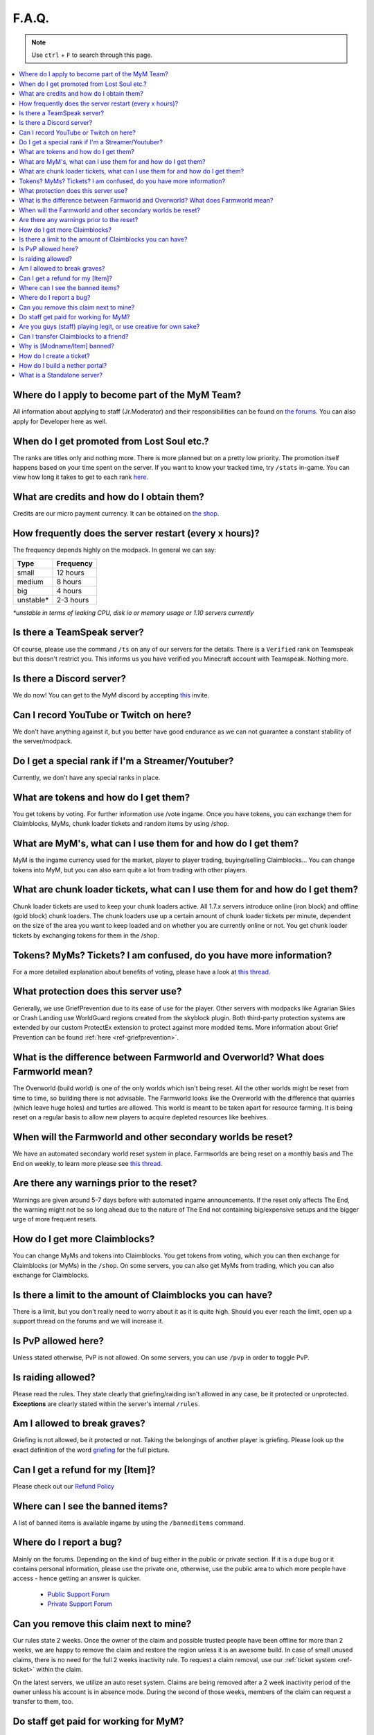 ++++++
F.A.Q.
++++++

.. note::
   Use ``ctrl`` + ``F`` to search through this page.


.. contents::
   :depth: 2
   :local:


Where do I apply to become part of the MyM Team?
------------------------------------------------

All information about applying to staff (Jr.Moderator) and their responsibilities can be found on `the forums <https://mineyourmind.net/forum/forums/jobs.239/>`_. You can also apply for Developer here as well.


When do I get promoted from Lost Soul etc.?
-------------------------------------------

The ranks are titles only and nothing more. There is more planned but on a pretty low priority. The promotion itself happens based on your time spent on the server. If you want to know your tracked time, try ``/stats`` in-game. You can view how long it takes to get to each rank `here <https://docs.google.com/spreadsheets/d/1FYG5h0ZcSNyUvcGDIasFGRLEum-BiRZ8ZhB1ny1hrSI/edit>`_.


What are credits and how do I obtain them?
---------------------------------------

Credits are our micro payment currency. It can be obtained on `the shop <http://mym.li/shop>`_.


How frequently does the server restart (every x hours)?
-------------------------------------------------------

The frequency depends highly on the modpack. In general we can say:

=========  ==========
Type       Frequency  
=========  ==========
small      12 hours  
medium     8 hours  
big        4 hours   
unstable*  2-3 hours
=========  ==========

`*unstable in terms of leaking CPU, disk io or memory usage or 1.10 servers currently`


Is there a TeamSpeak server?
----------------------------

Of course, please use the command ``/ts`` on any of our servers for the details.
There is a ``Verified`` rank on Teamspeak but this doesn't restrict you. This informs us you have verified you Minecraft account with Teamspeak. Nothing more.

Is there a Discord server?
--------------------------
We do now! You can get to the MyM discord by accepting `this <https://discord.gg/8tyM6xb>`_ invite. 


Can I record YouTube or Twitch on here?
---------------------------------------

We don't have anything against it, but you better have good endurance as we can not guarantee a constant stability of the server/modpack.


Do I get a special rank if I'm a Streamer/Youtuber?
--------------------------------------------------

Currently, we don't have any special ranks in place.


What are tokens and how do I get them?
--------------------------------------

You get tokens by voting. For further information use /vote ingame. Once you have tokens, you can exchange them for Claimblocks, MyMs, chunk loader tickets and random items by using /shop.


What are MyM's, what can I use them for and how do I get them?
--------------------------------------------------------------

MyM is the ingame currency used for the market, player to player trading, buying/selling Claimblocks... You can change tokens into MyM, but you can also earn quite a lot from trading with other players.


What are chunk loader tickets, what can I use them for and how do I get them?
-----------------------------------------------------------------------------

Chunk loader tickets are used to keep your chunk loaders active. All 1.7.x servers introduce online (iron block) and offline (gold block) chunk loaders. The chunk loaders use up a certain amount of chunk loader tickets per minute, dependent on the size of the area you want to keep loaded and on whether you are currently online or not. You get chunk loader tickets by exchanging tokens for them in the /shop.


Tokens? MyMs? Tickets? I am confused, do you have more information?
------------------------------------------------------------------

For a more detailed explanation about benefits of voting, please have a look at `this thread <https://mineyourmind.net/forum/threads/figuring-out-the-way-new-voting-tickets-and-tokens-work.13054/>`_.


What protection does this server use?
-------------------------------------

Generally, we use GriefPrevention due to its ease of use for the player. Other servers with modpacks like Agrarian Skies or Crash Landing use WorldGuard regions created from the skyblock plugin. Both third-party protection systems are extended by our custom ProtectEx extension to protect against more modded items. More information about Grief Prevention can be found :ref:`here <ref-griefprevention>`.


What is the difference between Farmworld and Overworld? What does Farmworld mean?
---------------------------------------------------------------------------------------

The Overworld (build world) is one of the only worlds which isn't being reset. All the other worlds might be reset from time to time, so building there is not advisable. The Farmworld looks like the Overworld with the difference that quarries (which leave huge holes) and turtles are allowed. This world is meant to be taken apart for resource farming. It is being reset on a regular basis to allow new players to acquire depleted resources like beehives.


When will the Farmworld and other secondary worlds be reset?
--------------------------------

We have an automated secondary world reset system in place. Farmworlds are being reset on a monthly basis and The End on weekly, to learn more please see `this thread <https://mineyourmind.net/forum/threads/automatic-farmworld-resets.11702/>`_.


Are there any warnings prior to the reset?
------------------------------------------

Warnings are given around 5-7 days before with automated ingame announcements. If the reset only affects The End, the warning might not be so long ahead due to the nature of The End not containing big/expensive setups and the bigger urge of more frequent resets.


How do I get more Claimblocks?
------------------------------

You can change MyMs and tokens into Claimblocks. You get tokens from voting, which you can then exchange for Claimblocks (or MyMs) in the ``/shop``. On some servers, you can also get MyMs from trading, which you can also exchange for Claimblocks.


Is there a limit to the amount of Claimblocks you can have?
-----------------------------------------------------------

There is a limit, but you don't really need to worry about it as it is quite high. Should you ever reach the limit, open up a support thread on the forums and we will increase it.


Is PvP allowed here?
--------------------

Unless stated otherwise, PvP is not allowed. On some servers, you can use ``/pvp`` in order to toggle PvP.


Is raiding allowed?
-------------------

Please read the rules. They state clearly that griefing/raiding isn't allowed in any case, be it protected or unprotected. **Exceptions** are clearly stated within the server's internal ``/rules``.


Am I allowed to break graves?
-----------------------------

Griefing is not allowed, be it protected or not. Taking the belongings of another player is griefing. Please look up the exact definition of the word `griefing <http://en.wikipedia.org/wiki/Wikipedia:Griefing>`_ for the full picture.


Can I get a refund for my [Item]?
---------------------------------

Please check out our `Refund Policy <https://mineyourmind.net/forum/threads/refunds-on-lost-items.2722/>`_


Where can I see the banned items?
---------------------------------

A list of banned items is available ingame by using the ``/banneditems`` command.


Where do I report a bug?
------------------------

Mainly on the forums. Depending on the kind of bug either in the public or private section. If it is a dupe bug or it contains personal information, please use the private one, otherwise, use the public area to which more people have access - hence getting an answer is quicker.

 - `Public Support Forum <https://mineyourmind.net/forum/categories/support-forums.155/>`_
 - `Private Support Forum <https://mineyourmind.net/forum/forums/private-bug-reports.189/>`_


Can you remove this claim next to mine?
---------------------------------------

Our rules state 2 weeks. Once the owner of the claim and possible trusted people have been offline for more than 2 weeks, we are happy to remove the claim and restore the region unless it is an awesome build. In case of small unused claims, there is no need for the full 2 weeks inactivity rule. To request a claim removal, use our :ref:`ticket system <ref-ticket>` within the claim.

On the latest servers, we utilize an auto reset system. Claims are being removed after a 2 week inactivity period of the owner unless his account is in absence mode. During the second of those weeks, members of the claim can request a transfer to them, too.


Do staff get paid for working for MyM?
---------------------------------------

All our staff is working voluntarily without a benefit. No payment, no special permissions for personal use. They play legit as you do. So be grateful for all the work they do.


Are you guys (staff) playing legit, or use creative for own sake?
-----------------------------------------------------------------

Even instant teleportation is not allowed to be used for personal gain. All the extra permissions granted after becoming a part of the staff are only allowed to be used for fulfilling their duties, not for personal advantage. We enforce this strictly, if you are seeing someone not playing legit, `please report <https://mineyourmind.net/forum/forums/complaints-against-players-and-staff.186/>`_.


Can I transfer Claimblocks to a friend?
----------------------------------------

Claimblocks can be transferred by selling them for MyM's by using the command /sellclaimblocks #amount and then transferring the MyM's to your friend by using ``/money send``. Your friend can buy the claimblocks by using the command /buyclaimblocks #amount.


Why is [Modname/Item] banned?
-----------------------------

There is not a single item being banned for no reason. While our banlist might not seem like the smallest, be aware that we are a huge network with quite some knowledge about grief potential, performance issues and server crashes. So minimal ban list doesn't directly mean they know what they do as they might not even be aware of the issues of the items. We have quite some experience in patching mods in order to fix server crashes, improve performance and extend the usual grief protection to a limit and look for all sorts of possibilities before restricting any item. Check out these `Guidelines <https://mineyourmind.net/forum/threads/our-guidelines-for-banning-items.1017/>`_ explaining our decision making about problematic items.

If you have questions about a particular item feel free to open up a `support thread <https://mineyourmind.net/forum/categories/support-forums.155/>`_ on the forums.

.. _ref-ticket:

How do I create a ticket?
----------------------------------------

Create a ticket requires a forum account which you can create `here <https://mineyourmind.net/forum/login/>`_. Once created use ``/ticket`` in game and follow the instructions. (Make sure to be at the correct location before you issue the command as your location will be included.) **Be aware** the command only creates a ticket mask, you need to go to the ticket system and fill it out else no one will see it.

How do I build a nether portal?
----------------------------------------
See :ref:`Multiplex Nether Portal Tutorial <ref-multiplex-nether-portal>`

What is a Standalone server?
----------------------------------------

A Standalone server is one that has a separate inventory and chat from the other servers of the same pack.
